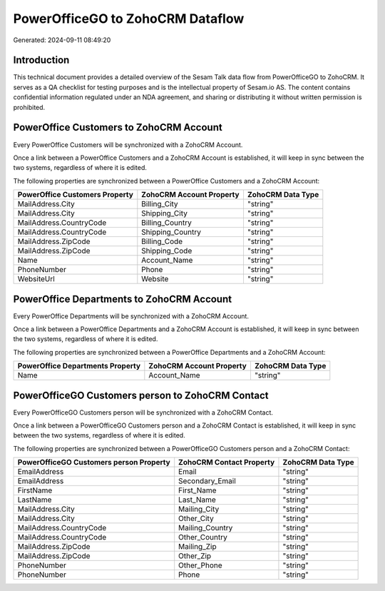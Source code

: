 =================================
PowerOfficeGO to ZohoCRM Dataflow
=================================

Generated: 2024-09-11 08:49:20

Introduction
------------

This technical document provides a detailed overview of the Sesam Talk data flow from PowerOfficeGO to ZohoCRM. It serves as a QA checklist for testing purposes and is the intellectual property of Sesam.io AS. The content contains confidential information regulated under an NDA agreement, and sharing or distributing it without written permission is prohibited.

PowerOffice Customers to ZohoCRM Account
----------------------------------------
Every PowerOffice Customers will be synchronized with a ZohoCRM Account.

Once a link between a PowerOffice Customers and a ZohoCRM Account is established, it will keep in sync between the two systems, regardless of where it is edited.

The following properties are synchronized between a PowerOffice Customers and a ZohoCRM Account:

.. list-table::
   :header-rows: 1

   * - PowerOffice Customers Property
     - ZohoCRM Account Property
     - ZohoCRM Data Type
   * - MailAddress.City
     - Billing_City
     - "string"
   * - MailAddress.City
     - Shipping_City
     - "string"
   * - MailAddress.CountryCode
     - Billing_Country
     - "string"
   * - MailAddress.CountryCode
     - Shipping_Country
     - "string"
   * - MailAddress.ZipCode
     - Billing_Code
     - "string"
   * - MailAddress.ZipCode
     - Shipping_Code
     - "string"
   * - Name
     - Account_Name
     - "string"
   * - PhoneNumber
     - Phone
     - "string"
   * - WebsiteUrl
     - Website
     - "string"


PowerOffice Departments to ZohoCRM Account
------------------------------------------
Every PowerOffice Departments will be synchronized with a ZohoCRM Account.

Once a link between a PowerOffice Departments and a ZohoCRM Account is established, it will keep in sync between the two systems, regardless of where it is edited.

The following properties are synchronized between a PowerOffice Departments and a ZohoCRM Account:

.. list-table::
   :header-rows: 1

   * - PowerOffice Departments Property
     - ZohoCRM Account Property
     - ZohoCRM Data Type
   * - Name
     - Account_Name
     - "string"


PowerOfficeGO Customers person to ZohoCRM Contact
-------------------------------------------------
Every PowerOfficeGO Customers person will be synchronized with a ZohoCRM Contact.

Once a link between a PowerOfficeGO Customers person and a ZohoCRM Contact is established, it will keep in sync between the two systems, regardless of where it is edited.

The following properties are synchronized between a PowerOfficeGO Customers person and a ZohoCRM Contact:

.. list-table::
   :header-rows: 1

   * - PowerOfficeGO Customers person Property
     - ZohoCRM Contact Property
     - ZohoCRM Data Type
   * - EmailAddress
     - Email
     - "string"
   * - EmailAddress
     - Secondary_Email
     - "string"
   * - FirstName
     - First_Name
     - "string"
   * - LastName
     - Last_Name
     - "string"
   * - MailAddress.City
     - Mailing_City
     - "string"
   * - MailAddress.City
     - Other_City
     - "string"
   * - MailAddress.CountryCode
     - Mailing_Country
     - "string"
   * - MailAddress.CountryCode
     - Other_Country
     - "string"
   * - MailAddress.ZipCode
     - Mailing_Zip
     - "string"
   * - MailAddress.ZipCode
     - Other_Zip
     - "string"
   * - PhoneNumber
     - Other_Phone
     - "string"
   * - PhoneNumber
     - Phone
     - "string"

